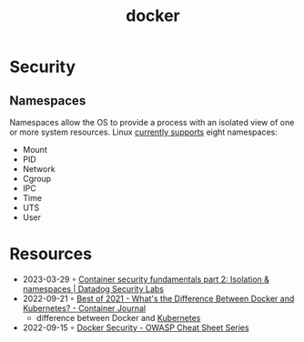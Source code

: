 :PROPERTIES:
:ID:       d60b855b-8109-4c7c-9aab-5eea26844524
:END:
#+title: docker


* Security
** Namespaces
Namespaces allow the OS to provide a process with an isolated view of one or more system resources.
Linux [[https://man7.org/linux/man-pages/man7/namespaces.7.html][currently supports]] eight namespaces:
- Mount
- PID
- Network
- Cgroup
- IPC
- Time
- UTS
- User
* Resources
- 2023-03-29 ◦ [[https://securitylabs.datadoghq.com/articles/container-security-fundamentals-part-2/][Container security fundamentals part 2: Isolation & namespaces | Datadog Security Labs]]
- 2022-09-21 ◦ [[https://containerjournal.com/editorial-calendar/best-of-2021/whats-the-difference-between-docker-and-kubernetes/#:~:text=The%20difference%20between%20the%20two,Kubernetes%20can%20be%20used%20independently.][Best of 2021 - What's the Difference Between Docker and Kubernetes? - Container Journal]]
  - difference between Docker and [[id:e59fa8c3-554b-47fd-adb9-a85807038a9a][Kubernetes]]
- 2022-09-15 ◦ [[https://cheatsheetseries.owasp.org/cheatsheets/Docker_Security_Cheat_Sheet.html][Docker Security - OWASP Cheat Sheet Series]]
